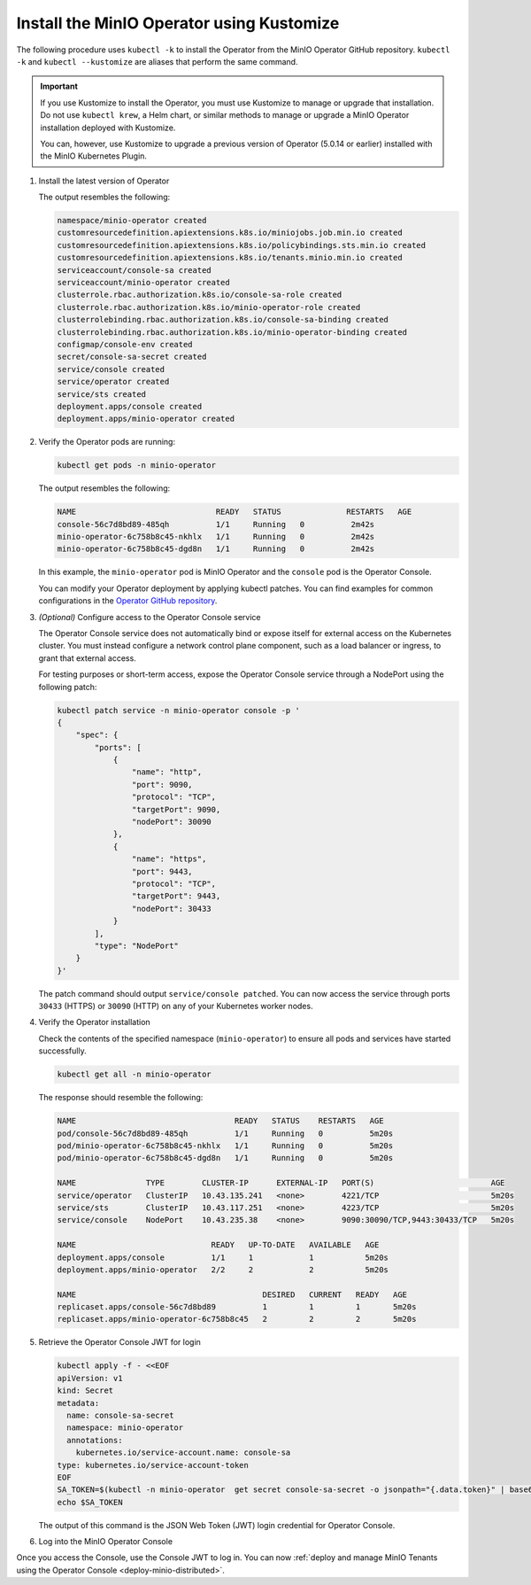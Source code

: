 .. _minio-k8s-deploy-operator-kustomize-repo-2:

Install the MinIO Operator using Kustomize
~~~~~~~~~~~~~~~~~~~~~~~~~~~~~~~~~~~~~~~~~~

The following procedure uses ``kubectl -k`` to install the Operator from the MinIO Operator GitHub repository.
``kubectl -k`` and ``kubectl --kustomize`` are aliases that perform the same command.

.. important::

   If you use Kustomize to install the Operator, you must use Kustomize to manage or upgrade that installation.
   Do not use ``kubectl krew``, a Helm chart, or similar methods to manage or upgrade a MinIO Operator installation deployed with Kustomize.

   You can, however, use Kustomize to upgrade a previous version of Operator (5.0.14 or earlier) installed with the MinIO Kubernetes Plugin.

#. Install the latest version of Operator

   .. code-block:: shell
      :class: copyable
      :substitutions:

      kubectl apply -k "github.com/minio/operator?ref=v|operator-version-stable|"

   The output resembles the following:

   .. code-block:: shell

      namespace/minio-operator created
      customresourcedefinition.apiextensions.k8s.io/miniojobs.job.min.io created
      customresourcedefinition.apiextensions.k8s.io/policybindings.sts.min.io created
      customresourcedefinition.apiextensions.k8s.io/tenants.minio.min.io created
      serviceaccount/console-sa created
      serviceaccount/minio-operator created
      clusterrole.rbac.authorization.k8s.io/console-sa-role created
      clusterrole.rbac.authorization.k8s.io/minio-operator-role created
      clusterrolebinding.rbac.authorization.k8s.io/console-sa-binding created
      clusterrolebinding.rbac.authorization.k8s.io/minio-operator-binding created
      configmap/console-env created
      secret/console-sa-secret created
      service/console created
      service/operator created
      service/sts created
      deployment.apps/console created
      deployment.apps/minio-operator created

#. Verify the Operator pods are running:

   .. code-block:: shell
      :class: copyable

      kubectl get pods -n minio-operator

   The output resembles the following:

   .. code-block:: shell

      NAME                              READY   STATUS              RESTARTS   AGE
      console-56c7d8bd89-485qh          1/1     Running   0          2m42s
      minio-operator-6c758b8c45-nkhlx   1/1     Running   0          2m42s
      minio-operator-6c758b8c45-dgd8n   1/1     Running   0          2m42s

   In this example, the ``minio-operator`` pod is MinIO Operator and the ``console`` pod is the Operator Console.

   You can modify your Operator deployment by applying kubectl patches.
   You can find examples for common configurations in the `Operator GitHub repository <https://github.com/minio/operator/tree/master/examples/kustomization>`__.

   .. _minio-k8s-deploy-operator-access-console:

#. *(Optional)* Configure access to the Operator Console service

   The Operator Console service does not automatically bind or expose itself for external access on the Kubernetes cluster.
   You must instead configure a network control plane component, such as a load balancer or ingress, to grant that external access.

   For testing purposes or short-term access, expose the Operator Console service through a NodePort using the following patch:

   .. code-block:: shell
      :class: copyable

      kubectl patch service -n minio-operator console -p '
      {
          "spec": {
              "ports": [
                  {
                      "name": "http",
                      "port": 9090,
                      "protocol": "TCP",
                      "targetPort": 9090,
                      "nodePort": 30090
                  },
                  {
                      "name": "https",
                      "port": 9443,
                      "protocol": "TCP",
                      "targetPort": 9443,
                      "nodePort": 30433
                  }
              ],
              "type": "NodePort"
          }
      }'

   The patch command should output ``service/console patched``.
   You can now access the service through ports ``30433`` (HTTPS) or ``30090`` (HTTP) on any of your Kubernetes worker nodes.

#. Verify the Operator installation

   Check the contents of the specified namespace (``minio-operator``) to ensure all pods and services have started successfully.

   .. code-block:: shell
      :class: copyable

      kubectl get all -n minio-operator

   The response should resemble the following:

   .. code-block:: shell

      NAME                                  READY   STATUS    RESTARTS   AGE
      pod/console-56c7d8bd89-485qh          1/1     Running   0          5m20s
      pod/minio-operator-6c758b8c45-nkhlx   1/1     Running   0          5m20s
      pod/minio-operator-6c758b8c45-dgd8n   1/1     Running   0          5m20s

      NAME               TYPE        CLUSTER-IP      EXTERNAL-IP   PORT(S)                         AGE
      service/operator   ClusterIP   10.43.135.241   <none>        4221/TCP                        5m20s
      service/sts        ClusterIP   10.43.117.251   <none>        4223/TCP                        5m20s
      service/console    NodePort    10.43.235.38    <none>        9090:30090/TCP,9443:30433/TCP   5m20s

      NAME                             READY   UP-TO-DATE   AVAILABLE   AGE
      deployment.apps/console          1/1     1            1           5m20s
      deployment.apps/minio-operator   2/2     2            2           5m20s

      NAME                                        DESIRED   CURRENT   READY   AGE
      replicaset.apps/console-56c7d8bd89          1         1         1       5m20s
      replicaset.apps/minio-operator-6c758b8c45   2         2         2       5m20s

#. Retrieve the Operator Console JWT for login

   .. code-block:: shell
      :class: copyable

      kubectl apply -f - <<EOF
      apiVersion: v1
      kind: Secret
      metadata:
        name: console-sa-secret
        namespace: minio-operator
        annotations:
          kubernetes.io/service-account.name: console-sa
      type: kubernetes.io/service-account-token
      EOF
      SA_TOKEN=$(kubectl -n minio-operator  get secret console-sa-secret -o jsonpath="{.data.token}" | base64 --decode)
      echo $SA_TOKEN

   The output of this command is the JSON Web Token (JWT) login credential for Operator Console.

#. Log into the MinIO Operator Console


   .. tab-set::

      .. tab-item:: NodePort
         :selected:

         If you configured the service for access through a NodePort, specify the hostname of any worker node in the cluster with that port as ``HOSTNAME:NODEPORT`` to access the Console.

         For example, a deployment configured with a NodePort of 30090 and the following ``InternalIP`` addresses can be accessed at ``http://172.18.0.5:30090``.

         .. code-block:: shell
            :class: copyable

            kubectl get nodes -o custom-columns=IP:.status.addresses[:]
            IP
            map[address:172.18.0.5 type:InternalIP],map[address:k3d-MINIO-agent-3 type:Hostname]
            map[address:172.18.0.6 type:InternalIP],map[address:k3d-MINIO-agent-2 type:Hostname]
            map[address:172.18.0.2 type:InternalIP],map[address:k3d-MINIO-server-0 type:Hostname]
            map[address:172.18.0.4 type:InternalIP],map[address:k3d-MINIO-agent-1 type:Hostname]
            map[address:172.18.0.3 type:InternalIP],map[address:k3d-MINIO-agent-0 type:Hostname]

      .. tab-item:: Ingress or Load Balancer

         If you configured the ``svc/console`` service for access through ingress or a cluster load balancer, you can access the Console using the configured hostname and port.

      .. tab-item:: Port Forwarding

         You can use ``kubectl port forward`` to temporary forward ports for the Console:

         .. code-block:: shell
            :class: copyable

            kubectl port-forward svc/console -n minio-operator 9090:9090

         You can then use ``http://localhost:9090`` to access the MinIO Operator Console.

Once you access the Console, use the Console JWT to log in.
You can now :ref:`deploy and manage MinIO Tenants using the Operator Console <deploy-minio-distributed>`.
